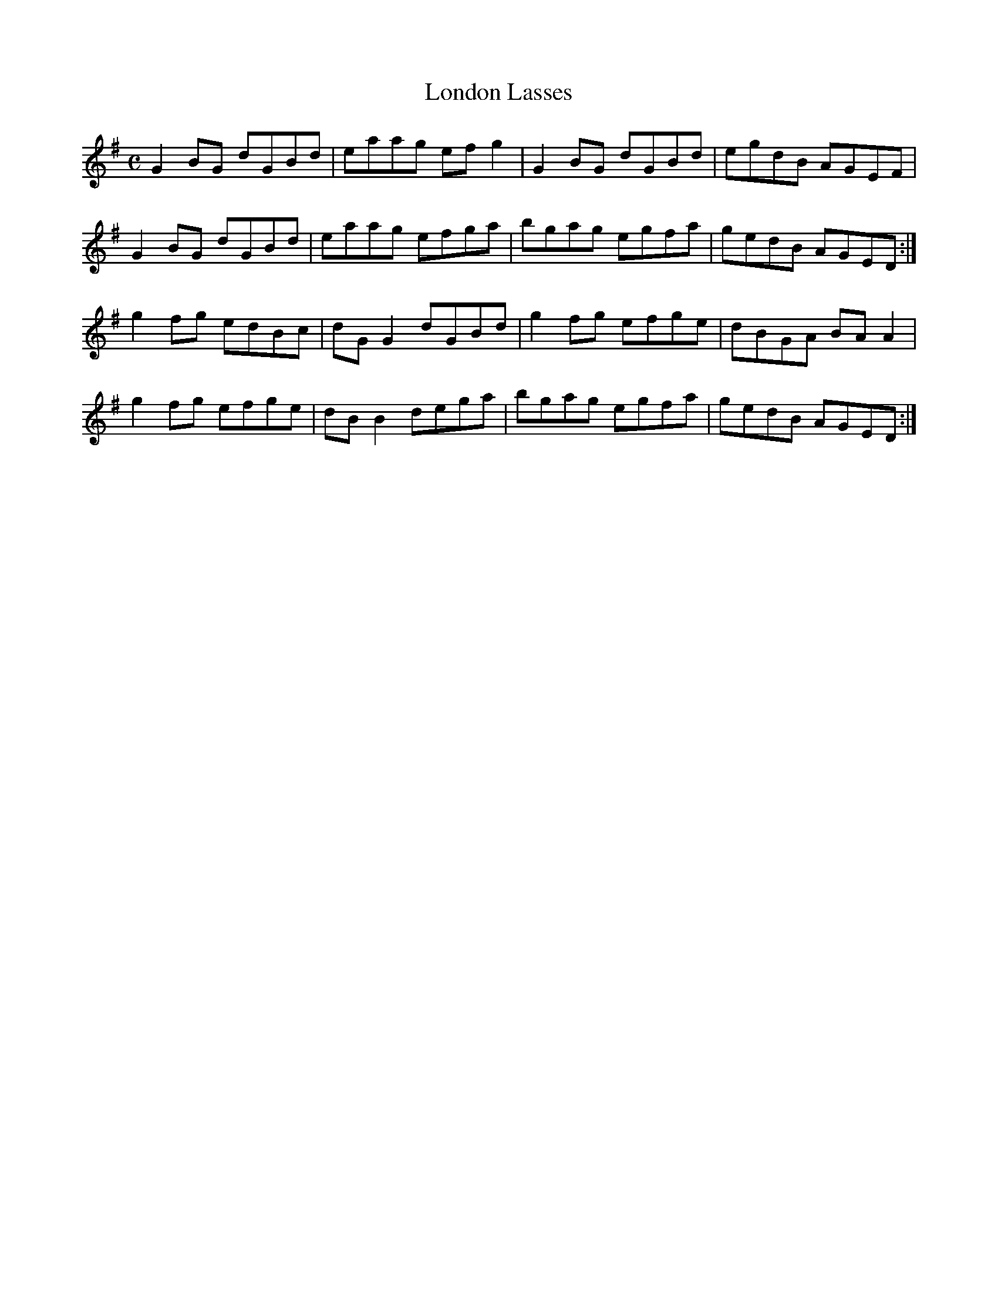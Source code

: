 X:198
T:London Lasses
Z: id:dc-reel-181
M:C
L:1/8
K:G Major
G2BG dGBd|eaag efg2|G2BG dGBd|egdB AGEF|!
G2BG dGBd|eaag efga|bgag egfa|gedB AGED:|!
g2fg edBc|dGG2 dGBd|g2fg efge|dBGA BAA2|!
g2fg efge|dBB2 dega|bgag egfa|gedB AGED:|!